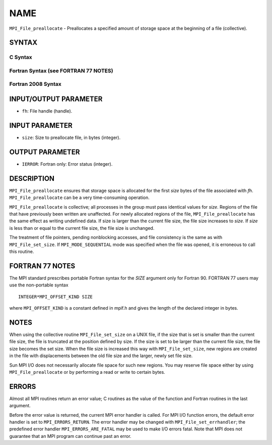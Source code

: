 NAME
~~~~

``MPI_File_preallocate`` - Preallocates a specified amount of storage
space at the beginning of a file (collective).

SYNTAX
======


C Syntax
--------

.. code-block:: c
   :linenos:

   #include <mpi.h>
   int MPI_File_preallocate(MPI_File fh, MPI_Offset size)

Fortran Syntax (see FORTRAN 77 NOTES)
-------------------------------------

.. code-block:: fortran
   :linenos:

   USE MPI
   ! or the older form: INCLUDE 'mpif.h'
   MPI_FILE_PREALLOCATE(FH, SIZE, IERROR)
   	INTEGER	FH, IERROR
   	INTEGER(KIND=MPI_OFFSET_KIND)	SIZE

Fortran 2008 Syntax
-------------------

.. code-block:: fortran
   :linenos:

   USE mpi_f08
   MPI_File_preallocate(fh, size, ierror)
   	TYPE(MPI_File), INTENT(IN) :: fh
   	INTEGER(KIND=MPI_OFFSET_KIND), INTENT(IN) :: size
   	INTEGER, OPTIONAL, INTENT(OUT) :: ierror

INPUT/OUTPUT PARAMETER
======================

* ``fh``: File handle (handle). 

INPUT PARAMETER
===============

* ``size``: Size to preallocate file, in bytes (integer). 

OUTPUT PARAMETER
================

* ``IERROR``: Fortran only: Error status (integer). 

DESCRIPTION
===========

``MPI_File_preallocate`` ensures that storage space is allocated for the
first *size* bytes of the file associated with *fh*.
``MPI_File_preallocate`` can be a very time-consuming operation.

``MPI_File_preallocate`` is collective; all processes in the group must pass
identical values for *size*. Regions of the file that have previously
been written are unaffected. For newly allocated regions of the file,
``MPI_File_preallocate`` has the same effect as writing undefined data. If
size is larger than the current file size, the file size increases to
*size*. If *size* is less than or equal to the current file size, the
file size is unchanged.

The treatment of file pointers, pending nonblocking accesses, and file
consistency is the same as with ``MPI_File_set_size``. If
``MPI_MODE_SEQUENTIAL`` mode was specified when the file was opened, it is
erroneous to call this routine.

FORTRAN 77 NOTES
================

The MPI standard prescribes portable Fortran syntax for the *SIZE*
argument only for Fortran 90. FORTRAN 77 users may use the non-portable
syntax

::

        INTEGER*MPI_OFFSET_KIND SIZE

where ``MPI_OFFSET_KIND`` is a constant defined in mpif.h and gives the
length of the declared integer in bytes.

NOTES
=====

When using the collective routine ``MPI_File_set_size`` on a UNIX file, if
the size that is set is smaller than the current file size, the file is
truncated at the position defined by size. If the size is set to be
larger than the current file size, the file size becomes the set size.
When the file size is increased this way with ``MPI_File_set_size``, new
regions are created in the file with displacements between the old file
size and the larger, newly set file size.

Sun MPI I/O does not necessarily allocate file space for such new
regions. You may reserve file space either by using ``MPI_File_preallocate``
or by performing a read or write to certain bytes.

ERRORS
======

Almost all MPI routines return an error value; C routines as the value
of the function and Fortran routines in the last argument.

Before the error value is returned, the current MPI error handler is
called. For MPI I/O function errors, the default error handler is set to
``MPI_ERRORS_RETURN``. The error handler may be changed with
``MPI_File_set_errhandler``; the predefined error handler
``MPI_ERRORS_ARE_FATAL`` may be used to make I/O errors fatal. Note that MPI
does not guarantee that an MPI program can continue past an error.
